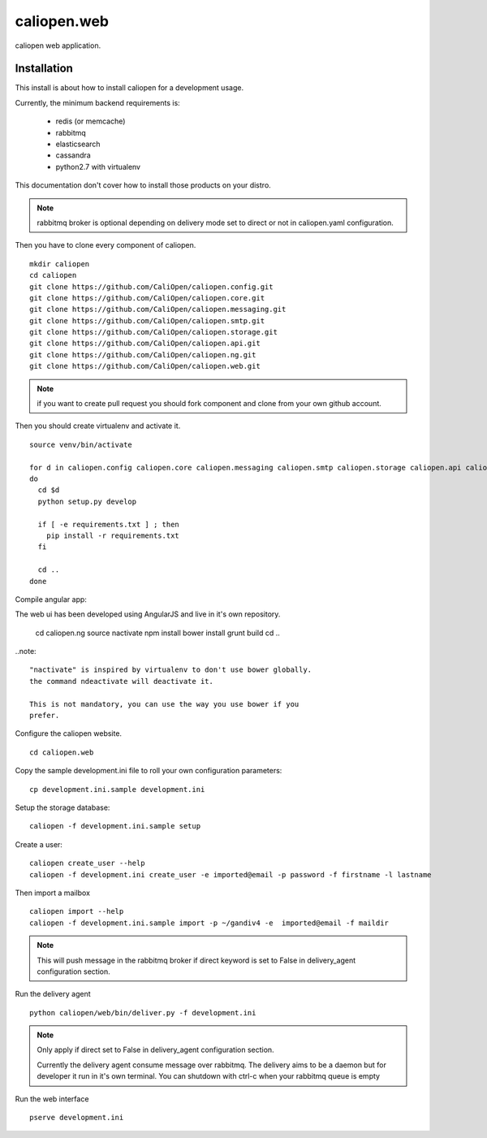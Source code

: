 caliopen.web
============

caliopen web application.


Installation
------------

This install is about how to install caliopen for a development usage.

Currently, the minimum backend requirements is:

 - redis (or memcache)
 - rabbitmq
 - elasticsearch
 - cassandra
 - python2.7 with virtualenv

This documentation don't cover how to install those products on your distro.

.. note::

    rabbitmq broker is optional depending on delivery mode set to direct or not
    in caliopen.yaml configuration.

Then you have to clone every component of caliopen.

::

    mkdir caliopen
    cd caliopen
    git clone https://github.com/CaliOpen/caliopen.config.git
    git clone https://github.com/CaliOpen/caliopen.core.git
    git clone https://github.com/CaliOpen/caliopen.messaging.git
    git clone https://github.com/CaliOpen/caliopen.smtp.git
    git clone https://github.com/CaliOpen/caliopen.storage.git
    git clone https://github.com/CaliOpen/caliopen.api.git
    git clone https://github.com/CaliOpen/caliopen.ng.git
    git clone https://github.com/CaliOpen/caliopen.web.git

.. note::

    if you want to create pull request you should fork component and
    clone from your own github account.


Then you should create virtualenv and activate it.

::

    source venv/bin/activate

    for d in caliopen.config caliopen.core caliopen.messaging caliopen.smtp caliopen.storage caliopen.api caliopen.web
    do
      cd $d
      python setup.py develop
      
      if [ -e requirements.txt ] ; then
        pip install -r requirements.txt
      fi

      cd ..
    done


Compile angular app::

The web ui has been developed using AngularJS and live in it's own
repository.

    cd caliopen.ng
    source nactivate
    npm install
    bower install
    grunt build
    cd ..

..note::

    "nactivate" is inspired by virtualenv to don't use bower globally. 
    the command ndeactivate will deactivate it.

    This is not mandatory, you can use the way you use bower if you
    prefer.


Configure the caliopen website.

::

    cd caliopen.web


Copy the sample development.ini file to roll your own configuration parameters::

    cp development.ini.sample development.ini


Setup the storage database::

    caliopen -f development.ini.sample setup


Create a user::

    caliopen create_user --help
    caliopen -f development.ini create_user -e imported@email -p password -f firstname -l lastname


Then import a mailbox ::

    caliopen import --help
    caliopen -f development.ini.sample import -p ~/gandiv4 -e  imported@email -f maildir


.. note::

    This will push message in the rabbitmq broker if direct keyword is set to False
    in delivery_agent configuration section.



Run the delivery agent ::

    python caliopen/web/bin/deliver.py -f development.ini


.. note::

    Only apply if direct set to False in delivery_agent configuration section.

    Currently the delivery agent consume message over rabbitmq.
    The delivery aims to be a daemon but for developer it run in it's own
    terminal.
    You can shutdown with ctrl-c when your rabbitmq queue is empty


Run the web interface ::

    pserve development.ini
